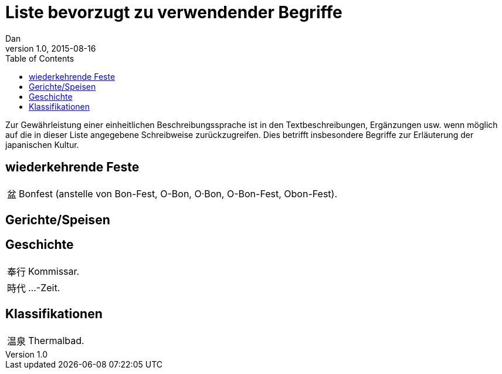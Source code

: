 = Liste bevorzugt zu verwendender Begriffe
Dan
v1.0, 2015-08-16
:toc:

Zur Gewährleistung einer einheitlichen Beschreibungssprache ist in den
Textbeschreibungen, Ergänzungen usw. wenn möglich auf die in dieser Liste
angegebene Schreibweise zurückzugreifen.
Dies betrifft insbesondere Begriffe zur Erläuterung der japanischen Kultur.

== wiederkehrende Feste
[horizontal]
盆:: Bonfest (anstelle von Bon-Fest, O-Bon, O·Bon, O-Bon-Fest, Obon-Fest).

== Gerichte/Speisen

== Geschichte
[horizontal]
奉行:: Kommissar.
時代:: …-Zeit.

== Klassifikationen
[horizontal]
温泉:: Thermalbad.
